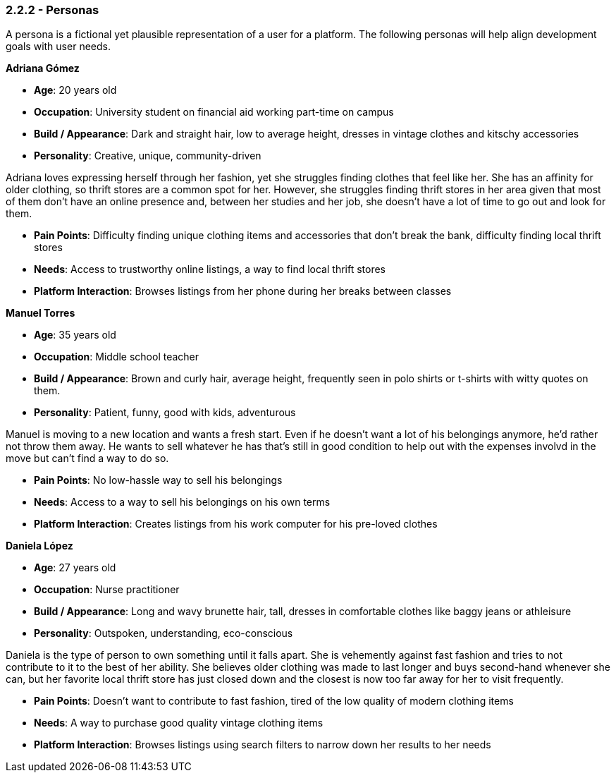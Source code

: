 === *2.2.2 - Personas*

A persona is a fictional yet plausible representation of a user for a platform. The following personas will help align development goals with user needs.

*Adriana Gómez*

- *Age*: 20 years old
- *Occupation*: University student on financial aid working part-time on campus
- *Build / Appearance*: Dark and straight hair, low to average height, dresses in vintage clothes and kitschy accessories
- *Personality*: Creative, unique, community-driven

Adriana loves expressing herself through her fashion, yet she struggles finding clothes that feel like her. She has an affinity for older clothing, so thrift stores are a common spot for her. However, she struggles finding thrift stores in her area given that most of them don’t have an online presence and, between her studies and her job, she doesn’t have a lot of time to go out and look for them.

- *Pain Points*: Difficulty finding unique clothing items and accessories that don’t break the bank, difficulty finding local thrift stores
- *Needs*: Access to trustworthy online listings, a way to find local thrift stores
- *Platform Interaction*: Browses listings from her phone during her breaks between classes


*Manuel Torres*

- *Age*: 35 years old
- *Occupation*: Middle school teacher
- *Build / Appearance*: Brown and curly hair, average height, frequently seen in polo shirts or t-shirts with witty quotes on them.
- *Personality*: Patient, funny, good with kids, adventurous

Manuel is moving to a new location and wants a fresh start. Even if he doesn’t want a lot of his belongings anymore, he’d rather not throw them away. He wants to sell whatever he has that’s still in good condition to help out with the expenses involvd in the move but can’t find a way to do so.

- *Pain Points*: No low-hassle way to sell his belongings
- *Needs*: Access to a way to sell his belongings on his own terms
- *Platform Interaction*: Creates listings from his work computer for his pre-loved clothes


*Daniela López*

- *Age*: 27 years old
- *Occupation*: Nurse practitioner
- *Build / Appearance*: Long and wavy brunette hair, tall, dresses in comfortable clothes like baggy jeans or athleisure
- *Personality*: Outspoken, understanding, eco-conscious

Daniela is the type of person to own something until it falls apart. She is vehemently against fast fashion and tries to not contribute to it to the best of her ability. She believes older clothing was made to last longer and buys second-hand whenever she can, but her favorite local thrift store has just closed down and the closest is now too far away for her to visit frequently.

- *Pain Points*: Doesn’t want to contribute to fast fashion, tired of the low quality of modern clothing items
- *Needs*: A way to purchase good quality vintage clothing items
- *Platform Interaction*: Browses listings using search filters to narrow down her results to her needs
